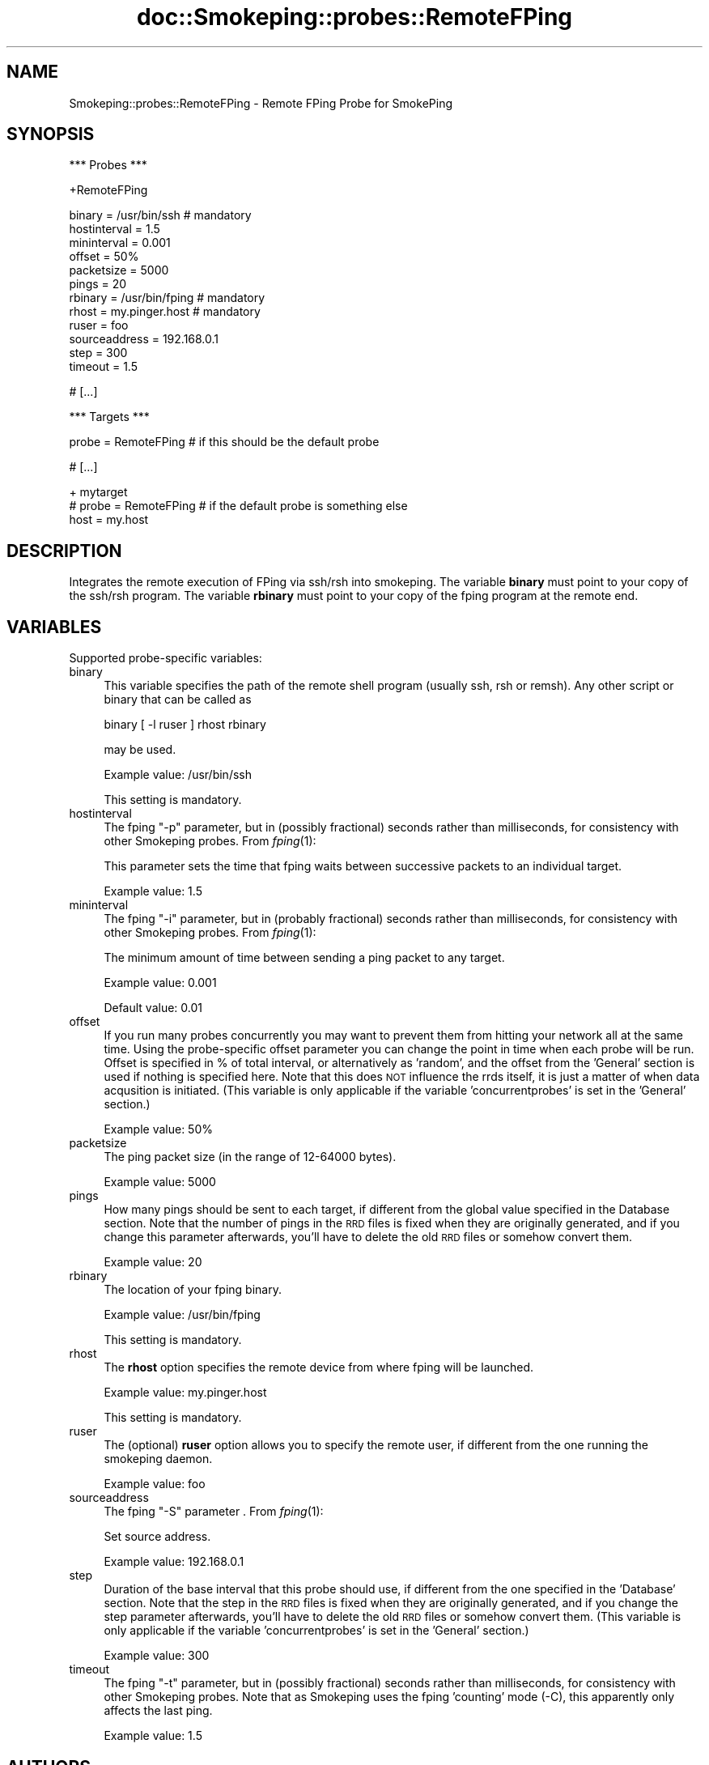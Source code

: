 .\" Automatically generated by Pod::Man v1.37, Pod::Parser v1.32
.\"
.\" Standard preamble:
.\" ========================================================================
.de Sh \" Subsection heading
.br
.if t .Sp
.ne 5
.PP
\fB\\$1\fR
.PP
..
.de Sp \" Vertical space (when we can't use .PP)
.if t .sp .5v
.if n .sp
..
.de Vb \" Begin verbatim text
.ft CW
.nf
.ne \\$1
..
.de Ve \" End verbatim text
.ft R
.fi
..
.\" Set up some character translations and predefined strings.  \*(-- will
.\" give an unbreakable dash, \*(PI will give pi, \*(L" will give a left
.\" double quote, and \*(R" will give a right double quote.  \*(C+ will
.\" give a nicer C++.  Capital omega is used to do unbreakable dashes and
.\" therefore won't be available.  \*(C` and \*(C' expand to `' in nroff,
.\" nothing in troff, for use with C<>.
.tr \(*W-
.ds C+ C\v'-.1v'\h'-1p'\s-2+\h'-1p'+\s0\v'.1v'\h'-1p'
.ie n \{\
.    ds -- \(*W-
.    ds PI pi
.    if (\n(.H=4u)&(1m=24u) .ds -- \(*W\h'-12u'\(*W\h'-12u'-\" diablo 10 pitch
.    if (\n(.H=4u)&(1m=20u) .ds -- \(*W\h'-12u'\(*W\h'-8u'-\"  diablo 12 pitch
.    ds L" ""
.    ds R" ""
.    ds C` ""
.    ds C' ""
'br\}
.el\{\
.    ds -- \|\(em\|
.    ds PI \(*p
.    ds L" ``
.    ds R" ''
'br\}
.\"
.\" If the F register is turned on, we'll generate index entries on stderr for
.\" titles (.TH), headers (.SH), subsections (.Sh), items (.Ip), and index
.\" entries marked with X<> in POD.  Of course, you'll have to process the
.\" output yourself in some meaningful fashion.
.if \nF \{\
.    de IX
.    tm Index:\\$1\t\\n%\t"\\$2"
..
.    nr % 0
.    rr F
.\}
.\"
.\" For nroff, turn off justification.  Always turn off hyphenation; it makes
.\" way too many mistakes in technical documents.
.hy 0
.if n .na
.\"
.\" Accent mark definitions (@(#)ms.acc 1.5 88/02/08 SMI; from UCB 4.2).
.\" Fear.  Run.  Save yourself.  No user-serviceable parts.
.    \" fudge factors for nroff and troff
.if n \{\
.    ds #H 0
.    ds #V .8m
.    ds #F .3m
.    ds #[ \f1
.    ds #] \fP
.\}
.if t \{\
.    ds #H ((1u-(\\\\n(.fu%2u))*.13m)
.    ds #V .6m
.    ds #F 0
.    ds #[ \&
.    ds #] \&
.\}
.    \" simple accents for nroff and troff
.if n \{\
.    ds ' \&
.    ds ` \&
.    ds ^ \&
.    ds , \&
.    ds ~ ~
.    ds /
.\}
.if t \{\
.    ds ' \\k:\h'-(\\n(.wu*8/10-\*(#H)'\'\h"|\\n:u"
.    ds ` \\k:\h'-(\\n(.wu*8/10-\*(#H)'\`\h'|\\n:u'
.    ds ^ \\k:\h'-(\\n(.wu*10/11-\*(#H)'^\h'|\\n:u'
.    ds , \\k:\h'-(\\n(.wu*8/10)',\h'|\\n:u'
.    ds ~ \\k:\h'-(\\n(.wu-\*(#H-.1m)'~\h'|\\n:u'
.    ds / \\k:\h'-(\\n(.wu*8/10-\*(#H)'\z\(sl\h'|\\n:u'
.\}
.    \" troff and (daisy-wheel) nroff accents
.ds : \\k:\h'-(\\n(.wu*8/10-\*(#H+.1m+\*(#F)'\v'-\*(#V'\z.\h'.2m+\*(#F'.\h'|\\n:u'\v'\*(#V'
.ds 8 \h'\*(#H'\(*b\h'-\*(#H'
.ds o \\k:\h'-(\\n(.wu+\w'\(de'u-\*(#H)/2u'\v'-.3n'\*(#[\z\(de\v'.3n'\h'|\\n:u'\*(#]
.ds d- \h'\*(#H'\(pd\h'-\w'~'u'\v'-.25m'\f2\(hy\fP\v'.25m'\h'-\*(#H'
.ds D- D\\k:\h'-\w'D'u'\v'-.11m'\z\(hy\v'.11m'\h'|\\n:u'
.ds th \*(#[\v'.3m'\s+1I\s-1\v'-.3m'\h'-(\w'I'u*2/3)'\s-1o\s+1\*(#]
.ds Th \*(#[\s+2I\s-2\h'-\w'I'u*3/5'\v'-.3m'o\v'.3m'\*(#]
.ds ae a\h'-(\w'a'u*4/10)'e
.ds Ae A\h'-(\w'A'u*4/10)'E
.    \" corrections for vroff
.if v .ds ~ \\k:\h'-(\\n(.wu*9/10-\*(#H)'\s-2\u~\d\s+2\h'|\\n:u'
.if v .ds ^ \\k:\h'-(\\n(.wu*10/11-\*(#H)'\v'-.4m'^\v'.4m'\h'|\\n:u'
.    \" for low resolution devices (crt and lpr)
.if \n(.H>23 .if \n(.V>19 \
\{\
.    ds : e
.    ds 8 ss
.    ds o a
.    ds d- d\h'-1'\(ga
.    ds D- D\h'-1'\(hy
.    ds th \o'bp'
.    ds Th \o'LP'
.    ds ae ae
.    ds Ae AE
.\}
.rm #[ #] #H #V #F C
.\" ========================================================================
.\"
.IX Title "doc::Smokeping::probes::RemoteFPing 3"
.TH doc::Smokeping::probes::RemoteFPing 3 "2008-03-29" "2.3.5" "SmokePing"
.SH "NAME"
Smokeping::probes::RemoteFPing \- Remote FPing Probe for SmokePing
.SH "SYNOPSIS"
.IX Header "SYNOPSIS"
.Vb 1
\& *** Probes ***
.Ve
.PP
.Vb 1
\& +RemoteFPing
.Ve
.PP
.Vb 12
\& binary = /usr/bin/ssh # mandatory
\& hostinterval = 1.5
\& mininterval = 0.001
\& offset = 50%
\& packetsize = 5000
\& pings = 20
\& rbinary = /usr/bin/fping # mandatory
\& rhost = my.pinger.host # mandatory
\& ruser = foo
\& sourceaddress = 192.168.0.1
\& step = 300
\& timeout = 1.5
.Ve
.PP
.Vb 1
\& # [...]
.Ve
.PP
.Vb 1
\& *** Targets ***
.Ve
.PP
.Vb 1
\& probe = RemoteFPing # if this should be the default probe
.Ve
.PP
.Vb 1
\& # [...]
.Ve
.PP
.Vb 3
\& + mytarget
\& # probe = RemoteFPing # if the default probe is something else
\& host = my.host
.Ve
.SH "DESCRIPTION"
.IX Header "DESCRIPTION"
Integrates the remote execution of FPing via ssh/rsh into smokeping.
The variable \fBbinary\fR must point to your copy of the ssh/rsh program.
The variable \fBrbinary\fR must point to your copy of the fping program 
at the remote end.
.SH "VARIABLES"
.IX Header "VARIABLES"
Supported probe-specific variables:
.IP "binary" 4
.IX Item "binary"
This variable specifies the path of the remote shell program (usually ssh,
rsh or remsh). Any other script or binary that can be called as
.Sp
binary [ \-l ruser ] rhost rbinary
.Sp
may be used.
.Sp
Example value: /usr/bin/ssh
.Sp
This setting is mandatory.
.IP "hostinterval" 4
.IX Item "hostinterval"
The fping \*(L"\-p\*(R" parameter, but in (possibly fractional) seconds rather than
milliseconds, for consistency with other Smokeping probes. From \fIfping\fR\|(1):
.Sp
This parameter sets the time that fping  waits between successive packets
to an individual target.
.Sp
Example value: 1.5
.IP "mininterval" 4
.IX Item "mininterval"
The fping \*(L"\-i\*(R" parameter, but in (probably fractional) seconds rather than
milliseconds, for consistency with other Smokeping probes. From \fIfping\fR\|(1):
.Sp
The minimum amount of time between sending a ping packet to any target.
.Sp
Example value: 0.001
.Sp
Default value: 0.01
.IP "offset" 4
.IX Item "offset"
If you run many probes concurrently you may want to prevent them from
hitting your network all at the same time. Using the probe-specific
offset parameter you can change the point in time when each probe will
be run. Offset is specified in % of total interval, or alternatively as
\&'random', and the offset from the 'General' section is used if nothing
is specified here. Note that this does \s-1NOT\s0 influence the rrds itself,
it is just a matter of when data acqusition is initiated.
(This variable is only applicable if the variable 'concurrentprobes' is set
in the 'General' section.)
.Sp
Example value: 50%
.IP "packetsize" 4
.IX Item "packetsize"
The ping packet size (in the range of 12\-64000 bytes).
.Sp
Example value: 5000
.IP "pings" 4
.IX Item "pings"
How many pings should be sent to each target, if different from the global
value specified in the Database section. Note that the number of pings in
the \s-1RRD\s0 files is fixed when they are originally generated, and if you
change this parameter afterwards, you'll have to delete the old \s-1RRD\s0
files or somehow convert them.
.Sp
Example value: 20
.IP "rbinary" 4
.IX Item "rbinary"
The location of your fping binary.
.Sp
Example value: /usr/bin/fping
.Sp
This setting is mandatory.
.IP "rhost" 4
.IX Item "rhost"
The \fBrhost\fR option specifies the remote device from where fping will
be launched.
.Sp
Example value: my.pinger.host
.Sp
This setting is mandatory.
.IP "ruser" 4
.IX Item "ruser"
The (optional) \fBruser\fR option allows you to specify the remote user,
if different from the one running the smokeping daemon.
.Sp
Example value: foo
.IP "sourceaddress" 4
.IX Item "sourceaddress"
The fping \*(L"\-S\*(R" parameter . From \fIfping\fR\|(1):
.Sp
Set source address.
.Sp
Example value: 192.168.0.1
.IP "step" 4
.IX Item "step"
Duration of the base interval that this probe should use, if different
from the one specified in the 'Database' section. Note that the step in
the \s-1RRD\s0 files is fixed when they are originally generated, and if you
change the step parameter afterwards, you'll have to delete the old \s-1RRD\s0
files or somehow convert them. (This variable is only applicable if
the variable 'concurrentprobes' is set in the 'General' section.)
.Sp
Example value: 300
.IP "timeout" 4
.IX Item "timeout"
The fping \*(L"\-t\*(R" parameter, but in (possibly fractional) seconds rather than
milliseconds, for consistency with other Smokeping probes. Note that as
Smokeping uses the fping 'counting' mode (\-C), this apparently only affects
the last ping.
.Sp
Example value: 1.5
.SH "AUTHORS"
.IX Header "AUTHORS"
.Vb 1
\& Luis F Balbinot <hades@inf.ufrgs.br>
.Ve
.PP
.Vb 1
\& Niko Tyni <ntyni@iki.fi>
.Ve
.PP
.Vb 1
\& derived from Smokeping::probes::FPing by
.Ve
.PP
.Vb 1
\& Tobias Oetiker <tobi@oetiker.ch>
.Ve
.SH "NOTES"
.IX Header "NOTES"
It is important to make sure that you can access the remote machine
without a password prompt, otherwise this probe will not work properly.
To test just try something like this:
.PP
.Vb 1
\&    $ ssh foo@HostA.foobar.com fping HostB.barfoo.com
.Ve
.PP
The next thing you see must be fping's output.
.PP
The \fBrhost\fR, \fBruser\fR and \fBrbinary\fR variables used to be configured in
the Targets section of the first target or its parents They were moved
to the Probes section, because the variables aren't really target-specific
(all the targets are measured with the same parameters). The Targets
sections aren't recognized anymore.
.SH "BUGS"
.IX Header "BUGS"
This functionality should be in a generic 'remote execution' module
so that it could be used for the other probes too.
